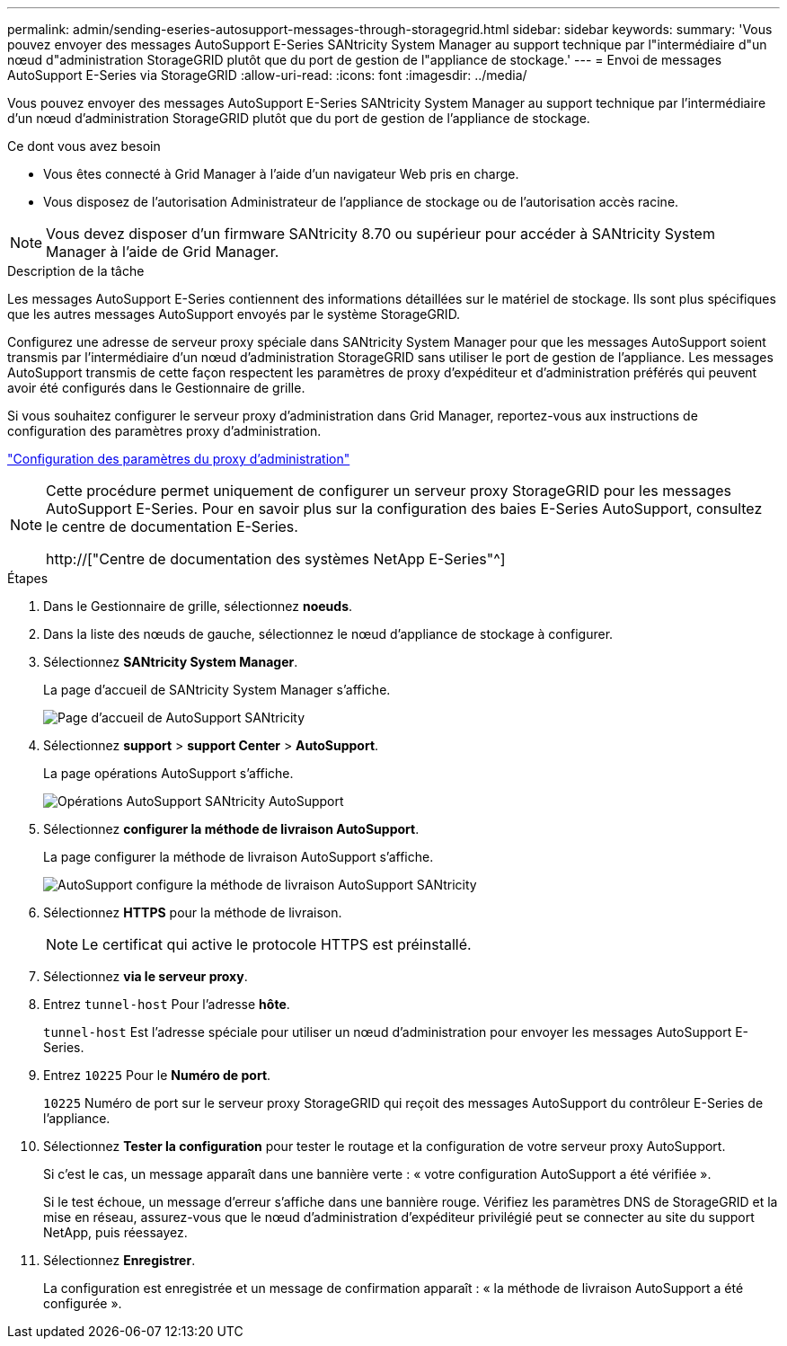 ---
permalink: admin/sending-eseries-autosupport-messages-through-storagegrid.html 
sidebar: sidebar 
keywords:  
summary: 'Vous pouvez envoyer des messages AutoSupport E-Series SANtricity System Manager au support technique par l"intermédiaire d"un nœud d"administration StorageGRID plutôt que du port de gestion de l"appliance de stockage.' 
---
= Envoi de messages AutoSupport E-Series via StorageGRID
:allow-uri-read: 
:icons: font
:imagesdir: ../media/


[role="lead"]
Vous pouvez envoyer des messages AutoSupport E-Series SANtricity System Manager au support technique par l'intermédiaire d'un nœud d'administration StorageGRID plutôt que du port de gestion de l'appliance de stockage.

.Ce dont vous avez besoin
* Vous êtes connecté à Grid Manager à l'aide d'un navigateur Web pris en charge.
* Vous disposez de l'autorisation Administrateur de l'appliance de stockage ou de l'autorisation accès racine.



NOTE: Vous devez disposer d'un firmware SANtricity 8.70 ou supérieur pour accéder à SANtricity System Manager à l'aide de Grid Manager.

.Description de la tâche
Les messages AutoSupport E-Series contiennent des informations détaillées sur le matériel de stockage. Ils sont plus spécifiques que les autres messages AutoSupport envoyés par le système StorageGRID.

Configurez une adresse de serveur proxy spéciale dans SANtricity System Manager pour que les messages AutoSupport soient transmis par l'intermédiaire d'un nœud d'administration StorageGRID sans utiliser le port de gestion de l'appliance. Les messages AutoSupport transmis de cette façon respectent les paramètres de proxy d'expéditeur et d'administration préférés qui peuvent avoir été configurés dans le Gestionnaire de grille.

Si vous souhaitez configurer le serveur proxy d'administration dans Grid Manager, reportez-vous aux instructions de configuration des paramètres proxy d'administration.

link:configuring-admin-proxy-settings.html["Configuration des paramètres du proxy d'administration"]

[NOTE]
====
Cette procédure permet uniquement de configurer un serveur proxy StorageGRID pour les messages AutoSupport E-Series. Pour en savoir plus sur la configuration des baies E-Series AutoSupport, consultez le centre de documentation E-Series.

http://["Centre de documentation des systèmes NetApp E-Series"^]

====
.Étapes
. Dans le Gestionnaire de grille, sélectionnez *noeuds*.
. Dans la liste des nœuds de gauche, sélectionnez le nœud d'appliance de stockage à configurer.
. Sélectionnez *SANtricity System Manager*.
+
La page d'accueil de SANtricity System Manager s'affiche.

+
image::../media/autosupport_santricity_home_page.png[Page d'accueil de AutoSupport SANtricity]

. Sélectionnez *support* > *support Center* > *AutoSupport*.
+
La page opérations AutoSupport s'affiche.

+
image:../media/autosupport_santricity_operations.png["Opérations AutoSupport SANtricity AutoSupport"]

. Sélectionnez *configurer la méthode de livraison AutoSupport*.
+
La page configurer la méthode de livraison AutoSupport s'affiche.

+
image::../media/autosupport_configure_delivery_santricity.png[AutoSupport configure la méthode de livraison AutoSupport SANtricity]

. Sélectionnez *HTTPS* pour la méthode de livraison.
+

NOTE: Le certificat qui active le protocole HTTPS est préinstallé.

. Sélectionnez *via le serveur proxy*.
. Entrez `tunnel-host` Pour l'adresse *hôte*.
+
`tunnel-host` Est l'adresse spéciale pour utiliser un nœud d'administration pour envoyer les messages AutoSupport E-Series.

. Entrez `10225` Pour le *Numéro de port*.
+
`10225` Numéro de port sur le serveur proxy StorageGRID qui reçoit des messages AutoSupport du contrôleur E-Series de l'appliance.

. Sélectionnez *Tester la configuration* pour tester le routage et la configuration de votre serveur proxy AutoSupport.
+
Si c'est le cas, un message apparaît dans une bannière verte : « votre configuration AutoSupport a été vérifiée ».

+
Si le test échoue, un message d'erreur s'affiche dans une bannière rouge. Vérifiez les paramètres DNS de StorageGRID et la mise en réseau, assurez-vous que le nœud d'administration d'expéditeur privilégié peut se connecter au site du support NetApp, puis réessayez.

. Sélectionnez *Enregistrer*.
+
La configuration est enregistrée et un message de confirmation apparaît : « la méthode de livraison AutoSupport a été configurée ».


